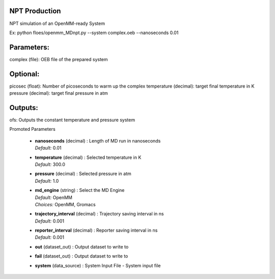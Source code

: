 
.. raw:: html

   <style type="text/css">
      span.red { color: #cd4f39; }
   </style>

.. role:: red

.. raw:: html

   <style type="text/css">
      span.redbold { color: #cd4f39  ; font-weight: bold;}
   </style>

.. role:: redbold

.. raw:: html

   <style type="text/css">
      span.green { color: darkgreen; }
   </style>

.. role:: green

.. raw:: html

   <style type="text/css">
      span.greenbold { color: darkgreen; font-weight: bold;}
   </style>

.. role:: greenbold

.. raw:: html

   <style type="text/css">
      span.blue { color: darkblue; }
   </style>

.. role:: blue

.. raw:: html

   <style type="text/css">
      span.bluebold { color: darkblue; font-weight: bold;}
   </style>

.. role:: bluebold

.. raw:: html

   <style type="text/css">
      span.blacktitle { font-size: 175%; font-weight: 700;
        font-family: "Roboto Slab","ff-tisa-web-pro","Georgia",Arial,sans-serif; }
   </style>

.. role:: blacktitle


NPT Production
--------------


NPT simulation of an OpenMM-ready System

Ex: python floes/openmm_MDnpt.py --system complex.oeb --nanoseconds 0.01

Parameters:
-----------
complex (file): OEB file of the prepared system

Optional:
--------
picosec (float): Number of picoseconds to warm up the complex
temperature (decimal): target final temperature in K
pressure (decimal): target final pressure in atm

Outputs:
--------
ofs: Outputs the constant temperature and pressure system


:bluebold:`Promoted Parameters`

   * | **nanoseconds**   (decimal) :  Length of MD run in nanoseconds 
     | *Default:* :blue:`0.01`  

   * | **temperature**   (decimal) :  Selected temperature in K 
     | *Default:* :blue:`300.0`  

   * | **pressure**   (decimal) :  Selected pressure in atm 
     | *Default:* :blue:`1.0`  

   * | **md_engine**   (string) :  Select the MD Engine 
     | *Default:* :blue:`OpenMM`  
     | *Choices:* :green:`OpenMM`, :green:`Gromacs`

   * | **trajectory_interval**   (decimal) :  Trajectory saving interval in ns 
     | *Default:* :blue:`0.001`  

   * | **reporter_interval**   (decimal) :  Reporter saving interval in ns 
     | *Default:* :blue:`0.001`  

   * | **out**   (dataset_out) :  Output dataset to write to 

   * | **fail**   (dataset_out) :  Output dataset to write to 

   * | **system**   (data_source) :  System Input File - System input file 


